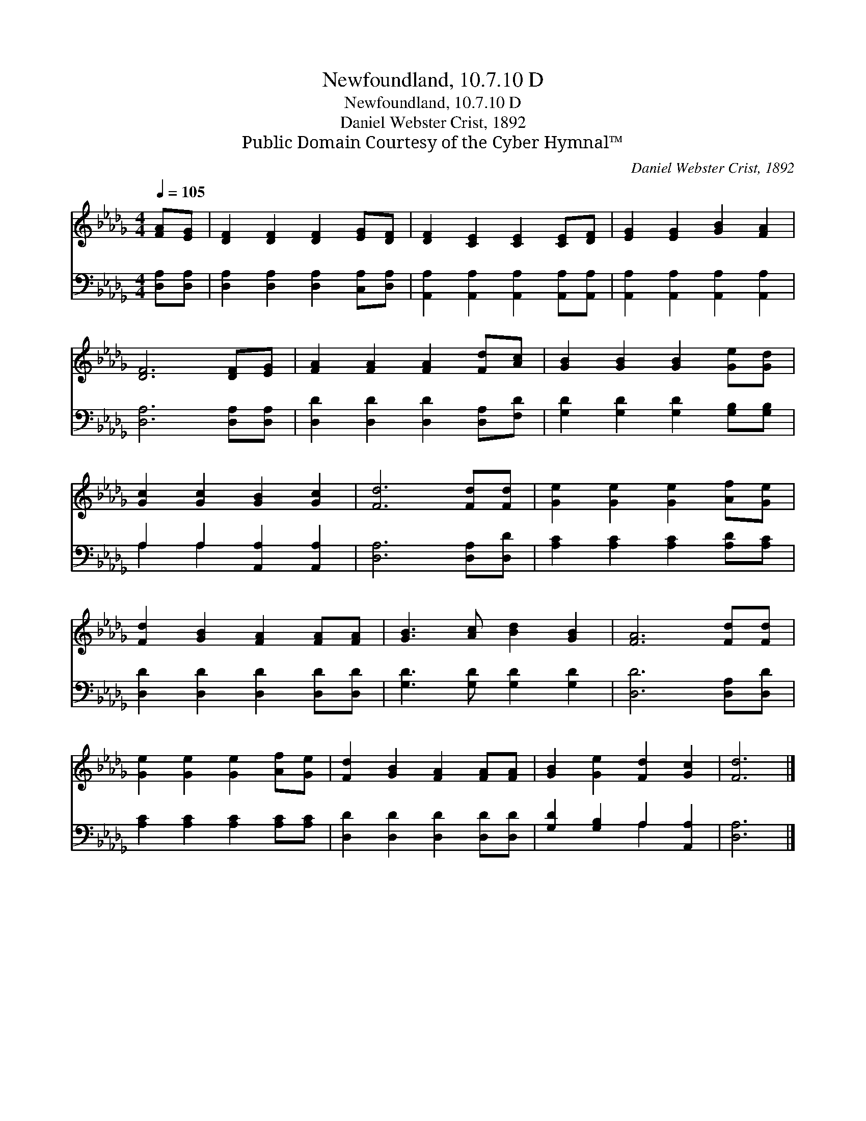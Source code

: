 X:1
T:Newfoundland, 10.7.10 D
T:Newfoundland, 10.7.10 D
T:Daniel Webster Crist, 1892
T:Public Domain Courtesy of the Cyber Hymnal™
C:Daniel Webster Crist, 1892
Z:Public Domain
Z:Courtesy of the Cyber Hymnal™
%%score 1 ( 2 3 )
L:1/8
Q:1/4=105
M:4/4
K:Db
V:1 treble 
V:2 bass 
V:3 bass 
V:1
 [FA][EG] | [DF]2 [DF]2 [DF]2 [EG][DF] | [DF]2 [CE]2 [CE]2 [CE][DF] | [EG]2 [EG]2 [GB]2 [FA]2 | %4
 [DF]6 [DF][EG] | [FA]2 [FA]2 [FA]2 [Fd][Ac] | [GB]2 [GB]2 [GB]2 [Ge][Gd] | %7
 [Gc]2 [Gc]2 [GB]2 [Gc]2 | [Fd]6 [Fd][Fd] | [Ge]2 [Ge]2 [Ge]2 [Af][Ge] | %10
 [Fd]2 [GB]2 [FA]2 [FA][FA] | [GB]3 [Ac] [Bd]2 [GB]2 | [FA]6 [Fd][Fd] | %13
 [Ge]2 [Ge]2 [Ge]2 [Af][Ge] | [Fd]2 [GB]2 [FA]2 [FA][FA] | [GB]2 [Ge]2 [Fd]2 [Gc]2 | [Fd]6 |] %17
V:2
 [D,A,][D,A,] | [D,A,]2 [D,A,]2 [D,A,]2 [C,A,][D,A,] | [A,,A,]2 [A,,A,]2 [A,,A,]2 [A,,A,][A,,A,] | %3
 [A,,A,]2 [A,,A,]2 [A,,A,]2 [A,,A,]2 | [D,A,]6 [D,A,][D,A,] | [D,D]2 [D,D]2 [D,D]2 [D,A,][F,D] | %6
 [G,D]2 [G,D]2 [G,D]2 [G,B,][G,B,] | A,2 A,2 [A,,A,]2 [A,,A,]2 | [D,A,]6 [D,A,][D,D] | %9
 [A,C]2 [A,C]2 [A,C]2 [A,D][A,C] | [D,D]2 [D,D]2 [D,D]2 [D,D][D,D] | [G,D]3 [G,D] [G,D]2 [G,D]2 | %12
 [D,D]6 [D,A,][D,D] | [A,C]2 [A,C]2 [A,C]2 [A,C][A,C] | [D,D]2 [D,D]2 [D,D]2 [D,D][D,D] | %15
 [G,D]2 [G,B,]2 A,2 [A,,A,]2 | [D,A,]6 |] %17
V:3
 x2 | x8 | x8 | x8 | x8 | x8 | x8 | A,2 A,2 x4 | x8 | x8 | x8 | x8 | x8 | x8 | x8 | x4 A,2 x2 | %16
 x6 |] %17

